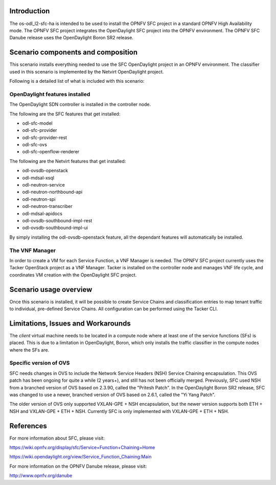 .. This work is licensed under a Creative Commons Attribution 4.0 International License.
.. http://creativecommons.org/licenses/by/4.0
.. (c) <optionally add copywriters name>

Introduction
============
.. In this section explain the purpose of the scenario and the types of capabilities provided

The os-odl_l2-sfc-ha is intended to be used to install the OPNFV SFC project in a standard
OPNFV High Availability mode. The OPNFV SFC project integrates the OpenDaylight SFC project
into the OPNFV environment. The OPNFV SFC Danube release uses the OpenDaylight Boron SR2 release.

Scenario components and composition
===================================
.. In this section describe the unique components that make up the scenario,
.. what each component provides and why it has been included in order
.. to communicate to the user the capabilities available in this scenario.

This scenario installs everything needed to use the SFC OpenDaylight project in an OPNFV
environment. The classifier used in this scenario is implemented by the Netvirt OpenDaylight
project.

Following is a detailed list of what is included with this scenario:

OpenDaylight features installed
-------------------------------

The OpenDaylight SDN controller is installed in the controller node.

The following are the SFC features that get installed:

- odl-sfc-model
- odl-sfc-provider
- odl-sfc-provider-rest
- odl-sfc-ovs
- odl-sfc-openflow-renderer

The following are the Netvirt features that get installed:

- odl-ovsdb-openstack
- odl-mdsal-xsql
- odl-neutron-service
- odl-neutron-northbound-api
- odl-neutron-spi
- odl-neutron-transcriber
- odl-mdsal-apidocs
- odl-ovsdb-southbound-impl-rest
- odl-ovsdb-southbound-impl-ui

By simply installing the odl-ovsdb-openstack feature, all the dependant features
will automatically be installed.

The VNF Manager
---------------

In order to create a VM for each Service Function, a VNF Manager is needed. The OPNFV
SFC project currently uses the Tacker OpenStack project as a VNF Manager. Tacker is
installed on the controller node and manages VNF life cycle, and coordinates VM creation
with the OpenDaylight SFC project.

Scenario usage overview
=======================
.. Provide a brief overview on how to use the scenario and the features available to the
.. user.  This should be an "introduction" to the userguide document, and explicitly link to it,
.. where the specifics of the features are covered including examples and API's

Once this scenario is installed, it will be possible to create Service Chains and
classification entries to map tenant traffic to individual, pre-defined Service Chains.
All configuration can be performed using the Tacker CLI.

Limitations, Issues and Workarounds
===================================
.. Explain scenario limitations here, this should be at a design level rather than discussing
.. faults or bugs.  If the system design only provide some expected functionality then provide
.. some insight at this point.

The *client* virtual machine needs to be located in a compute node where at least
one of the service functions (SFs) is placed. This is due to a limitation in OpenDaylight,
Boron, which only installs the traffic classifier in the compute nodes where the SFs are.

Specific version of OVS
-----------------------

SFC needs changes in OVS to include the Network Service Headers (NSH) Service Chaining
encapsulation. This OVS patch has been ongoing for quite a while (2 years+), and still
has not been officially merged. Previously, SFC used NSH from a branched version of OVS
based on 2.3.90, called the "Pritesh Patch". In the OpenDaylight Boron SR2 release, SFC was
changed to use a newer, branched version of OVS based on 2.6.1, called the "Yi Yang
Patch".

The older version of OVS only supported VXLAN-GPE + NSH encapsulation, but the newer
version supports both ETH + NSH and VXLAN-GPE + ETH + NSH. Currently SFC is only
implemented with VXLAN-GPE + ETH + NSH.

References
==========

For more information about SFC, please visit:

https://wiki.opnfv.org/display/sfc/Service+Function+Chaining+Home

https://wiki.opendaylight.org/view/Service_Function_Chaining:Main

For more information on the OPNFV Danube release, please visit:

http://www.opnfv.org/danube

